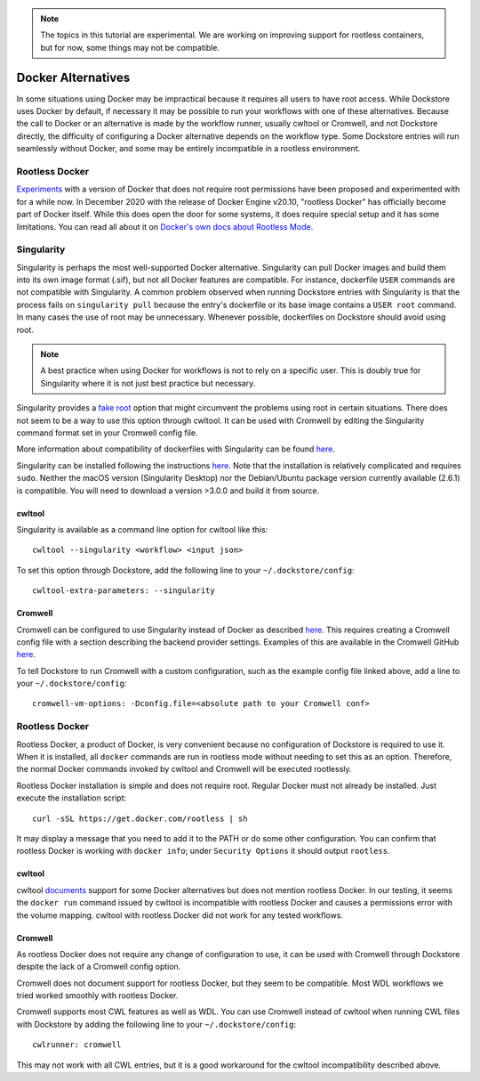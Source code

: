 .. note:: The topics in this tutorial are experimental. We are working on improving support for rootless containers,
   but for now, some things may not be compatible.

Docker Alternatives
===================

In some situations using Docker may be impractical because it requires all users to have root access.
While Dockstore uses Docker by default, if necessary it may be possible to run your workflows with one
of these alternatives. Because the call to Docker or an alternative is made by the workflow runner, usually cwltool
or Cromwell, and not Dockstore directly, the difficulty of configuring a Docker alternative depends on the workflow
type. Some Dockstore entries will run seamlessly without Docker, and some may be entirely incompatible in a rootless
environment.

Rootless Docker
---------------
`Experiments <https://medium.com/@tonistiigi/experimenting-with-rootless-docker-416c9ad8c0d6#:~:text=Docker%20engine%20provides%20lots%20of,Linux%20you%20need%20privileged%20capabilities.>`__ with a version of Docker that does not require root permissions have been proposed and experimented with for a while now. In December 2020 with the release of Docker Engine v20.10, "rootless Docker" has officially become part of Docker itself. While this does open the door for some systems, it does require special setup and it has some limitations. You can read all about it on `Docker's own docs about Rootless Mode <https://docs.docker.com/engine/security/rootless/>`__.


Singularity
-----------

Singularity is perhaps the most well-supported Docker alternative. Singularity can pull Docker images and build them
into its own image format (.sif), but not all Docker features are compatible. For instance, dockerfile ``USER``
commands are not compatible with Singularity.
A common problem observed when running Dockstore entries with Singularity is that the process fails on
``singularity pull`` because the entry's dockerfile or its base image contains a ``USER root`` command. In many cases
the use of root may be unnecessary. Whenever possible, dockerfiles on Dockstore should avoid using root.

.. note:: A best practice when using Docker for workflows is not to rely on a specific user.
   This is doubly true for Singularity where it is not just best practice but necessary.

Singularity provides a `fake root <https://sylabs.io/guides/3.4/user-guide/fakeroot.html>`_ option that might circumvent
the problems using root in certain situations. There does not seem to be a way to use this option through cwltool. It
can be used with Cromwell by editing the Singularity command format set in your Cromwell config file.

More information about compatibility of dockerfiles with Singularity
can be found `here <https://sylabs.io/guides/3.4/user-guide/singularity_and_docker.html#best-practices>`__.

Singularity can be installed following the instructions
`here <https://sylabs.io/guides/3.4/user-guide/quick_start.html>`__. Note that the installation is relatively complicated
and requires ``sudo``. Neither the macOS version (Singularity Desktop) nor the Debian/Ubuntu package version currently
available (2.6.1) is compatible. You will need to download a version >3.0.0 and build it from source.


cwltool
~~~~~~~

Singularity is available as a command line option for cwltool like this:
::

    cwltool --singularity <workflow> <input json>

To set this option through Dockstore, add the following line to your ``~/.dockstore/config``:
::

    cwltool-extra-parameters: --singularity

Cromwell
~~~~~~~~

Cromwell can be configured to use Singularity instead of Docker as described
`here <https://cromwell.readthedocs.io/en/stable/tutorials/Containers/#singularity>`__.
This requires creating a Cromwell config file with a section describing the backend provider settings.
Examples of this are available in the Cromwell GitHub
`here <https://github.com/broadinstitute/cromwell/tree/develop/cromwell.example.backends>`__.

To tell Dockstore to run Cromwell with a custom configuration, such as the example config file linked above,
add a line to your ``~/.dockstore/config``:
::

    cromwell-vm-options: -Dconfig.file=<absolute path to your Cromwell conf>

Rootless Docker
---------------

Rootless Docker, a product of Docker, is very convenient because no configuration of Dockstore is required to use it.
When it is installed, all ``docker`` commands are run in rootless mode without needing to set this as an option.
Therefore, the normal Docker commands invoked by cwltool and Cromwell will be executed rootlessly.

Rootless Docker installation is simple and does not require root. Regular Docker must not already be installed.
Just execute the installation script:

::

    curl -sSL https://get.docker.com/rootless | sh

It may display a message that you need to add it to the PATH or do some other configuration.
You can confirm that rootless Docker is working with ``docker info``;
under ``Security Options`` it should output ``rootless``.

cwltool
~~~~~~~

cwltool `documents <https://github.com/common-workflow-language/cwltool#using-user-space-replacements-for-docker>`_
support for some Docker alternatives but does not mention rootless Docker. In our testing, it seems the ``docker run``
command issued by cwltool is incompatible with rootless Docker and causes a permissions error with the volume mapping.
cwltool with rootless Docker did not work for any tested workflows.

Cromwell
~~~~~~~~

As rootless Docker does not require any change of configuration to use, it can be used with Cromwell through
Dockstore despite the lack of a Cromwell config option.

Cromwell does not document support for rootless Docker, but they seem to be compatible. Most WDL workflows we tried
worked smoothly with rootless Docker.

Cromwell supports most CWL features as well as WDL. You can use Cromwell instead of cwltool when running CWL files
with Dockstore by adding the following line to your ``~/.dockstore/config``:
::

    cwlrunner: cromwell

This may not work with all CWL entries, but it is a good workaround for the cwltool incompatibility described above.

